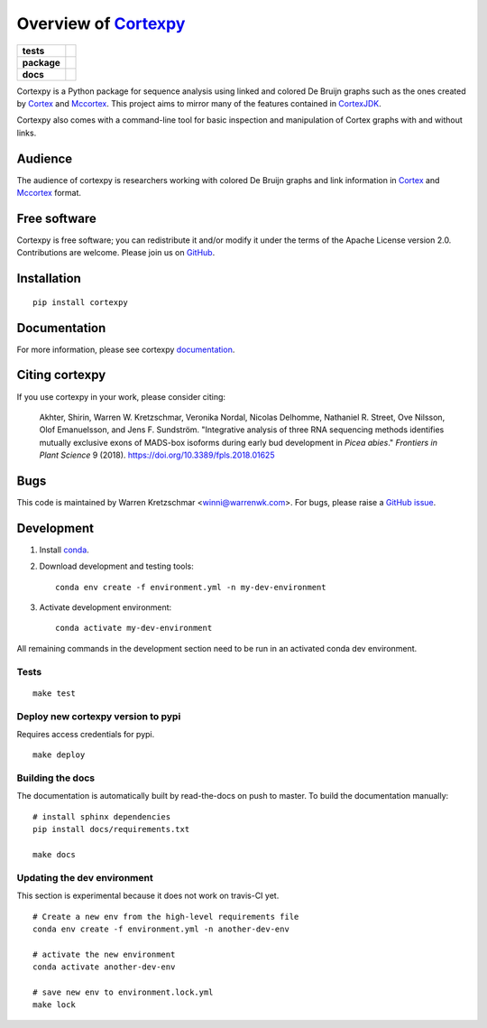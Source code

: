 Overview of Cortexpy_
=====================

.. start-badges

.. list-table::
    :stub-columns: 1

    * - tests
      - | |travis| |codecov|
    * - package
      - | |version| |wheel| |supported-versions|
        | |supported-implementations| |commits-since|
    * - docs
      - | |readthedocs|

.. |travis| image:: https://travis-ci.org/winni2k/cortexpy.svg?branch=master
    :alt: Travis-CI Build Status
    :target: https://travis-ci.org/winni2k/cortexpy

.. |codecov| image:: https://codecov.io/github/winni2k/cortexpy/coverage.svg?branch=master
    :alt: Coverage Status
    :target: https://codecov.io/github/winni2k/cortexpy

.. |version| image:: https://img.shields.io/pypi/v/cortexpy.svg
    :alt: PyPI Package latest release
    :target: https://pypi.python.org/pypi/cortexpy

.. |commits-since| image:: https://img.shields.io/github/commits-since/winni2k/cortexpy/v0.46.4.svg
    :alt: Commits since latest release
    :target: https://github.com/winni2k/cortexpy/compare/v0.46.4...master

.. |wheel| image:: https://img.shields.io/pypi/wheel/cortexpy.svg
    :alt: PyPI Wheel
    :target: https://pypi.python.org/pypi/cortexpy

.. |supported-versions| image:: https://img.shields.io/pypi/pyversions/cortexpy.svg
    :alt: Supported versions
    :target: https://pypi.python.org/pypi/cortexpy

.. |supported-implementations| image:: https://img.shields.io/pypi/implementation/cortexpy.svg
    :alt: Supported implementations
    :target: https://pypi.python.org/pypi/cortexpy

.. |readthedocs| image:: https://readthedocs.org/projects/cortexpy/badge/?version=latest
   :target: https://cortexpy.readthedocs.io/en/latest/?badge=latest
   :alt: Documentation Status


.. end-badges

Cortexpy is a Python package for sequence analysis using linked and colored De Bruijn graphs such as
the ones created by Cortex_ and Mccortex_.
This project aims to mirror many of the features contained in
`CortexJDK <https://github.com/mcveanlab/CortexJDK>`_.

.. _cortexpy: https://github.com/winni2k/cortexpy

Cortexpy also comes with a command-line tool for basic inspection and manipulation of Cortex graphs with and without links.

.. _Cortex: https://github.com/iqbal-lab/cortex
.. _Mccortex: https://github.com/mcveanlab/mccortex

Audience
--------

The audience of cortexpy is researchers working with colored De Bruijn graphs and link information in Cortex_ and Mccortex_ format.


Free software
-------------

Cortexpy is free software; you can redistribute it and/or modify it under the
terms of the Apache License version 2.0.  Contributions are welcome. Please join us on `GitHub <https://github.com/winni2k/cortexpy>`_.


Installation
------------

::

    pip install cortexpy


Documentation
-------------

For more information, please see cortexpy documentation_.

.. _documentation: https://cortexpy.readthedocs.io/en/latest/index.html

Citing cortexpy
---------------

If you use cortexpy in your work, please consider citing:

    Akhter, Shirin, Warren W. Kretzschmar, Veronika Nordal, Nicolas Delhomme, Nathaniel R. Street, Ove Nilsson, Olof Emanuelsson, and Jens F. Sundström. "Integrative analysis of three RNA sequencing methods identifies mutually exclusive exons of MADS-box isoforms during early bud development in *Picea abies*." *Frontiers in Plant Science* 9 (2018). https://doi.org/10.3389/fpls.2018.01625

Bugs
----

This code is maintained by Warren Kretzschmar <winni@warrenwk.com>.
For bugs, please raise a `GitHub issue <https://github.com/winni2k/cortexpy/issues>`_.

Development
-----------

1. Install `conda <https://docs.conda.io/en/latest/miniconda.html>`_.
2. Download development and testing tools::

    conda env create -f environment.yml -n my-dev-environment

3. Activate development environment::

    conda activate my-dev-environment

All remaining commands in the development section need to be run in an activated
conda dev environment.



Tests
`````

::

    make test

Deploy new cortexpy version to pypi
```````````````````````````````````

Requires access credentials for pypi.

::

    make deploy

Building the docs
`````````````````

The documentation is automatically built by read-the-docs on push to master.
To build the documentation manually::

    # install sphinx dependencies
    pip install docs/requirements.txt

    make docs

Updating the dev environment
````````````````````````````

This section is experimental because it does not work on travis-CI yet.

::

    # Create a new env from the high-level requirements file
    conda env create -f environment.yml -n another-dev-env

    # activate the new environment
    conda activate another-dev-env

    # save new env to environment.lock.yml
    make lock

